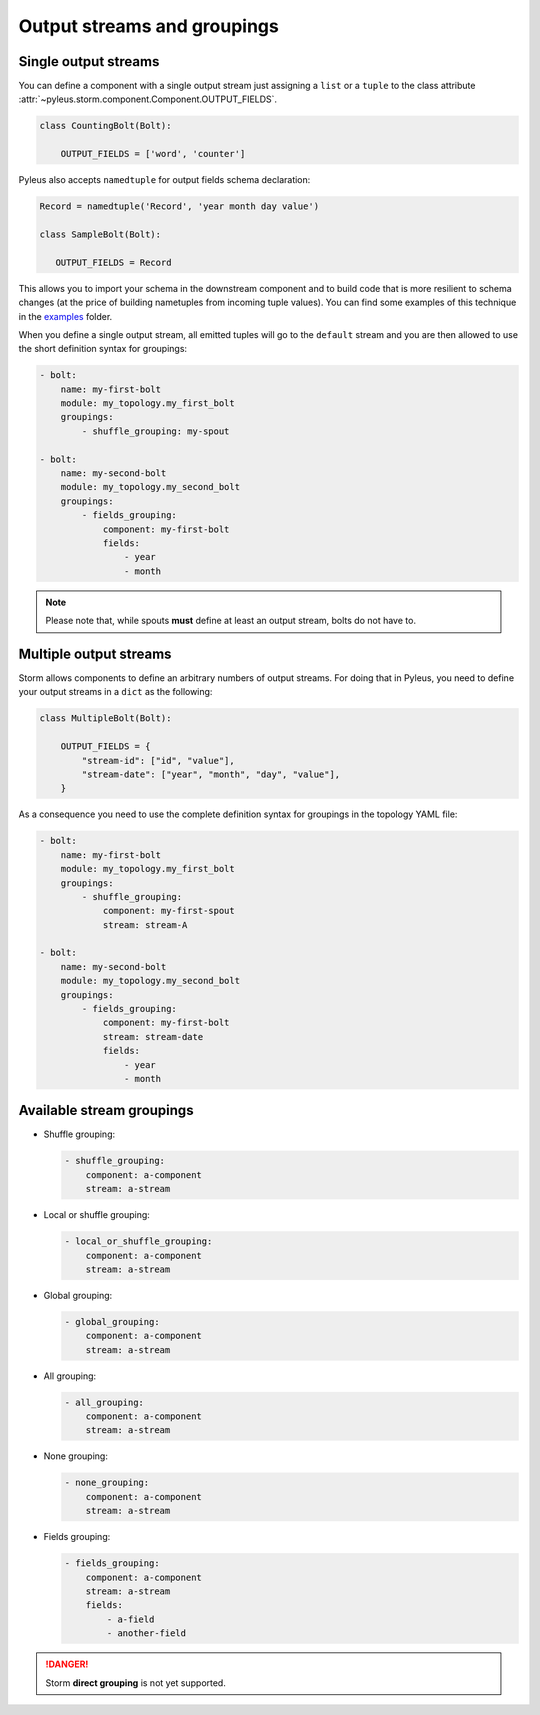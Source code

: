 .. _groupings:

Output streams and groupings
=============================

Single output streams
---------------------

You can define a component with a single output stream just assigning a ``list`` or a ``tuple`` to the class attribute :attr:`~pyleus.storm.component.Component.OUTPUT_FIELDS`.

.. code-block:: python

   class CountingBolt(Bolt):

       OUTPUT_FIELDS = ['word', 'counter']

Pyleus also accepts ``namedtuple`` for output fields schema declaration:

.. code-block:: python

   Record = namedtuple('Record', 'year month day value')

   class SampleBolt(Bolt):

      OUTPUT_FIELDS = Record 

This allows you to import your schema in the downstream component and to build code that is more resilient to schema changes (at the price of building nametuples from incoming tuple values). You can find some examples of this technique in the `examples`_ folder.

When you define a single output stream, all emitted tuples will go to the ``default`` stream and you are then allowed to use the short definition syntax for groupings: 

.. code-block:: yaml

   - bolt:
       name: my-first-bolt
       module: my_topology.my_first_bolt
       groupings:
           - shuffle_grouping: my-spout

   - bolt:
       name: my-second-bolt
       module: my_topology.my_second_bolt
       groupings:
           - fields_grouping:
               component: my-first-bolt
               fields:
                   - year
                   - month

.. note::

   Please note that, while spouts **must** define at least an output stream, bolts do not have to. 

Multiple output streams
-----------------------

Storm allows components to define an arbitrary numbers of output streams. For doing that in Pyleus, you need to define your output streams in a ``dict`` as the following:

.. code-block:: python 

   class MultipleBolt(Bolt):

       OUTPUT_FIELDS = {
           "stream-id": ["id", "value"],
           "stream-date": ["year", "month", "day", "value"],
       }
 
As a consequence you need to use the complete definition syntax for groupings in the topology YAML file:

.. code-block:: yaml

   - bolt:
       name: my-first-bolt
       module: my_topology.my_first_bolt
       groupings:
           - shuffle_grouping:
               component: my-first-spout
               stream: stream-A

   - bolt:
       name: my-second-bolt
       module: my_topology.my_second_bolt
       groupings:
           - fields_grouping:
               component: my-first-bolt
               stream: stream-date
               fields:
                   - year
                   - month

.. seealso::

   See `GitHub`_ for an example topology declaring multiple output streams.

Available stream groupings
--------------------------

* Shuffle grouping:

  .. code-block:: yaml
  
     - shuffle_grouping:
         component: a-component
         stream: a-stream

* Local or shuffle grouping:

  .. code-block:: yaml
  
     - local_or_shuffle_grouping:
         component: a-component
         stream: a-stream

* Global grouping:

  .. code-block:: yaml
  
     - global_grouping:
         component: a-component
         stream: a-stream

* All grouping:

  .. code-block:: yaml
  
     - all_grouping:
         component: a-component
         stream: a-stream

* None grouping:

  .. code-block:: yaml
  
     - none_grouping:
         component: a-component
         stream: a-stream

* Fields grouping:

  .. code-block:: yaml

     - fields_grouping:
         component: a-component 
         stream: a-stream
         fields:
             - a-field
             - another-field

.. danger:: 

   Storm **direct grouping** is not yet supported.

.. seealso::

   For a complete reference of Storm groupings see `Apache Storm Documentation`_. 

.. _examples: https://github.com/Yelp/pyleus/tree/master/examples
.. _GitHub: https://github.com/Yelp/pyleus/tree/master/examples/micro
.. _Apache Storm Documentation: https://storm.apache.org/documentation/Concepts.html 
